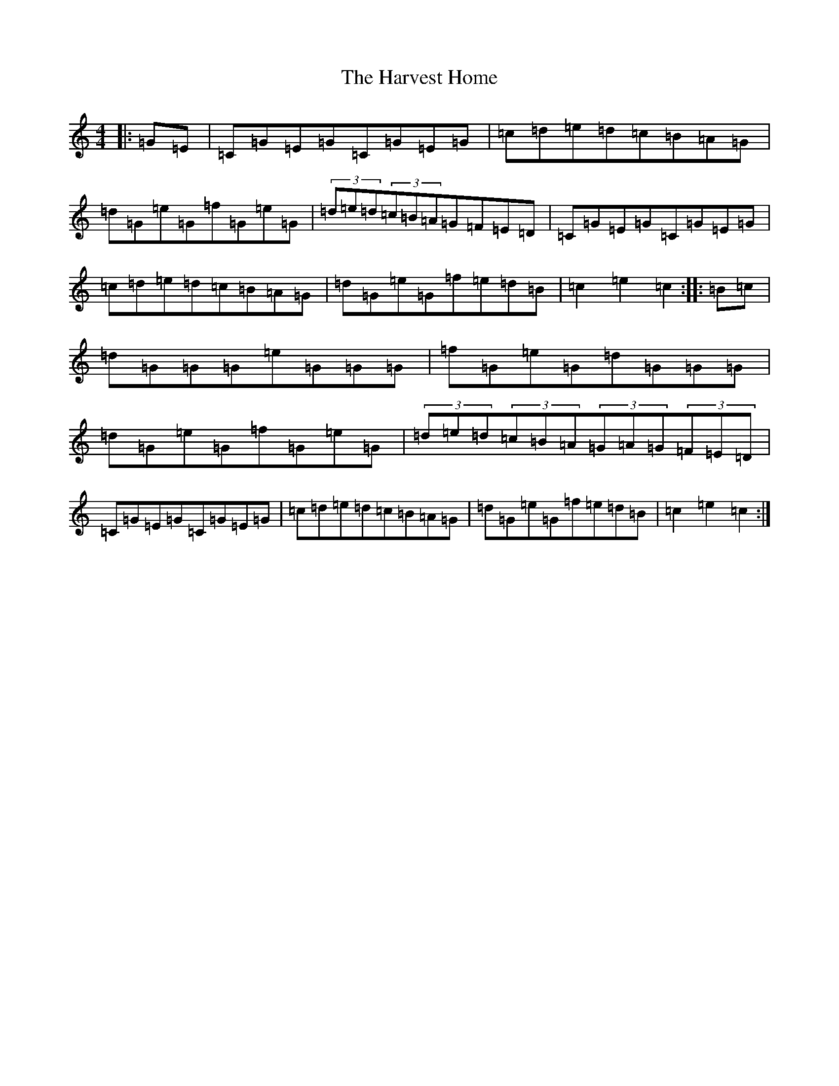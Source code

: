 X: 8779
T: Harvest Home, The
S: https://thesession.org/tunes/49#setting49
R: hornpipe
M:4/4
L:1/8
K: C Major
|:=G=E|=C=G=E=G=C=G=E=G|=c=d=e=d=c=B=A=G|=d=G=e=G=f=G=e=G|(3=d=e=d(3=c=B=A=G=F=E=D|=C=G=E=G=C=G=E=G|=c=d=e=d=c=B=A=G|=d=G=e=G=f=e=d=B|=c2=e2=c2:||:=B=c|=d=G=G=G=e=G=G=G|=f=G=e=G=d=G=G=G|=d=G=e=G=f=G=e=G|(3=d=e=d(3=c=B=A(3=G=A=G(3=F=E=D|=C=G=E=G=C=G=E=G|=c=d=e=d=c=B=A=G|=d=G=e=G=f=e=d=B|=c2=e2=c2:|